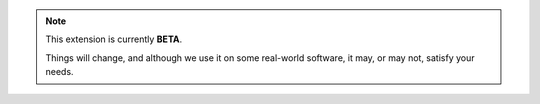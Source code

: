 .. note::

    This extension is currently **BETA**.

    Things will change, and although we use it on some real-world software, it may, or may not, satisfy your needs.
